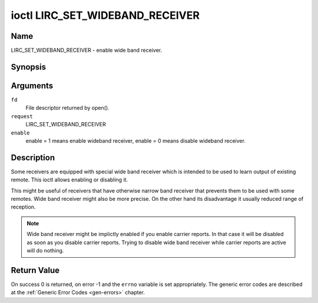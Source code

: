 .. -*- coding: utf-8; mode: rst -*-

.. _lirc_set_wideband_receiver:

********************************
ioctl LIRC_SET_WIDEBAND_RECEIVER
********************************

Name
====

LIRC_SET_WIDEBAND_RECEIVER - enable wide band receiver.

Synopsis
========

.. cpp:function:: int ioctl( int fd, int request, __u32 *enable )

Arguments
=========

``fd``
    File descriptor returned by open().

``request``
    LIRC_SET_WIDEBAND_RECEIVER

``enable``
    enable = 1 means enable wideband receiver, enable = 0 means disable
    wideband receiver.


Description
===========

Some receivers are equipped with special wide band receiver which is
intended to be used to learn output of existing remote. This ioctl
allows enabling or disabling it.

This might be useful of receivers that have otherwise narrow band receiver
that prevents them to be used with some remotes. Wide band receiver might
also be more precise. On the other hand its disadvantage it usually
reduced range of reception.

.. note:: Wide band receiver might be implictly enabled if you enable
    carrier reports. In that case it will be disabled as soon as you disable
    carrier reports. Trying to disable wide band receiver while carrier
    reports are active will do nothing.


Return Value
============

On success 0 is returned, on error -1 and the ``errno`` variable is set
appropriately. The generic error codes are described at the
:ref:`Generic Error Codes <gen-errors>` chapter.
